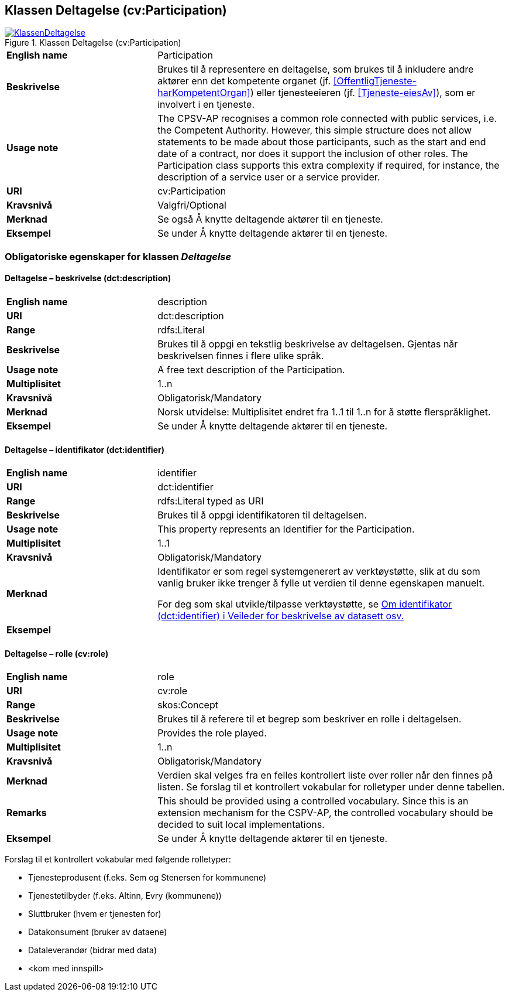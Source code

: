 == Klassen Deltagelse (cv:Participation) [[Deltagelse]]

[[img-KlassenDeltagelse]]
.Klassen Deltagelse (cv:Participation)
[link=images/KlassenDeltagelse.png]
image::images/KlassenDeltagelse.png[]

[cols="30s,70d"]
|===
|English name|Participation
|Beskrivelse|Brukes til å representere en deltagelse, som brukes til å inkludere andre aktører enn det kompetente organet (jf. <<OffentligTjeneste-harKompetentOrgan>>) eller tjenesteeieren (jf. <<Tjeneste-eiesAv>>), som er involvert i en tjeneste.
|Usage note|The CPSV-AP recognises a common role connected with public services, i.e. the Competent Authority. However, this simple structure does not allow statements to be made about those participants, such as the start and end date of a contract, nor does it support the inclusion of other roles. The Participation class supports this extra complexity if required, for instance, the description of a service user or a service provider.
|URI|cv:Participation
|Kravsnivå|Valgfri/Optional
|Merknad|Se også Å knytte deltagende aktører til en tjeneste.
|Eksempel|Se under Å knytte deltagende aktører til en tjeneste.
|===

=== Obligatoriske egenskaper for klassen _Deltagelse_ [[Deltagelse-obligatoriske-egenskaper]]

==== Deltagelse – beskrivelse (dct:description) [[Deltagelse-beskrivelse]]

[cols="30s,70d"]
|===
|English name|description
|URI|dct:description
|Range|rdfs:Literal
|Beskrivelse|Brukes til å oppgi en tekstlig beskrivelse av deltagelsen. Gjentas når beskrivelsen finnes i flere ulike språk.
|Usage note|A free text description of the Participation.
|Multiplisitet|1..n
|Kravsnivå|Obligatorisk/Mandatory
|Merknad|Norsk utvidelse: Multiplisitet endret fra 1..1 til 1..n for å støtte flerspråklighet.
|Eksempel|Se under Å knytte deltagende aktører til en tjeneste.
|===

==== Deltagelse – identifikator (dct:identifier) [[Deltagelse-identifikator]]

[cols="30s,70d"]
|===
|English name|identifier
|URI|dct:identifier
|Range|rdfs:Literal typed as URI
|Beskrivelse|Brukes til å oppgi identifikatoren til deltagelsen.
|Usage note|This property represents an Identifier for the Participation.
|Multiplisitet|1..1
|Kravsnivå|Obligatorisk/Mandatory
|Merknad|Identifikator er som regel systemgenerert av verktøystøtte, slik at du som vanlig bruker ikke trenger å fylle ut verdien til denne egenskapen manuelt.

For deg som skal utvikle/tilpasse verktøystøtte, se https://data.norge.no/guide/veileder-beskrivelse-av-datasett/#om-identifikator[Om identifikator (dct:identifier) i Veileder for beskrivelse av datasett osv.]
|Eksempel|
|===

==== Deltagelse – rolle (cv:role) [[Deltagelse-rolle]]

[cols="30s,70d"]
|===
|English name|role
|URI|cv:role
|Range|skos:Concept
|Beskrivelse|Brukes til å referere til et begrep som beskriver en rolle i deltagelsen.
|Usage note|Provides the role played.
|Multiplisitet|1..n
|Kravsnivå|Obligatorisk/Mandatory
|Merknad|Verdien skal velges fra en felles kontrollert liste over roller når den finnes på listen. Se forslag til et kontrollert vokabular for rolletyper under denne tabellen.
|Remarks|This should be provided using a controlled vocabulary. Since this is an extension mechanism for the CSPV-AP, the controlled vocabulary should be decided to suit local implementations.
|Eksempel|Se under Å knytte deltagende aktører til en tjeneste.
|===

Forslag til et kontrollert vokabular med følgende rolletyper:

* Tjenesteprodusent (f.eks. Sem og Stenersen for kommunene)
* Tjenestetilbyder (f.eks. Altinn, Evry (kommunene))
* Sluttbruker (hvem er tjenesten for)
* Datakonsument (bruker av dataene)
* Dataleverandør (bidrar med data)
* [yellow-background]#<kom med innspill>#
